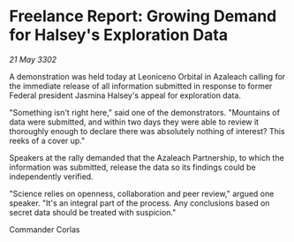 * Freelance Report: Growing Demand for Halsey's Exploration Data

/21 May 3302/

A demonstration was held today at Leoniceno Orbital in Azaleach calling for the immediate release of all information submitted in response to former Federal president Jasmina Halsey's appeal for exploration data. 

"Something isn't right here," said one of the demonstrators. "Mountains of data were submitted, and within two days they were able to review it thoroughly enough to declare there was absolutely nothing of interest? This reeks of a cover up." 

Speakers at the rally demanded that the Azaleach Partnership, to which the information was submitted, release the data so its findings could be independently verified. 

"Science relies on openness, collaboration and peer review," argued one speaker. "It's an integral part of the process. Any conclusions based on secret data should be treated with suspicion." 

Commander Corlas